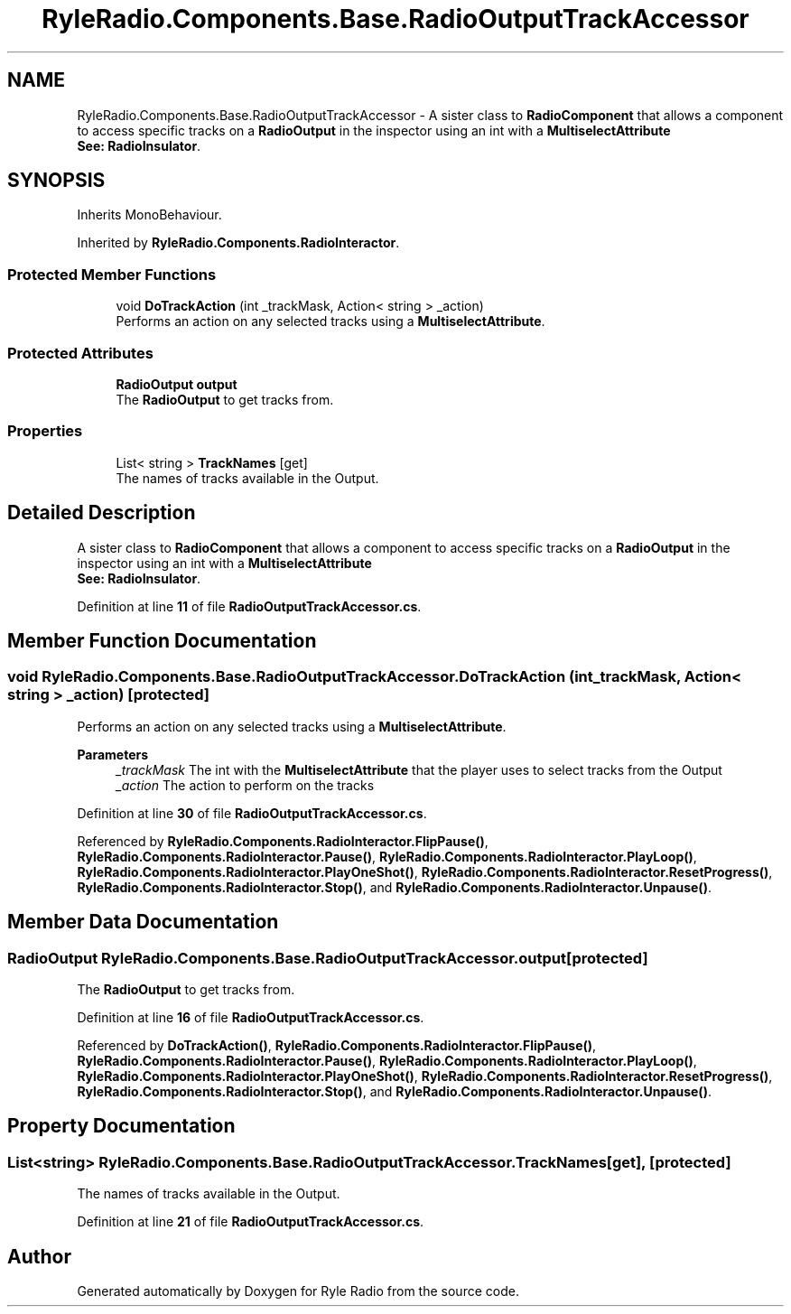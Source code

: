 .TH "RyleRadio.Components.Base.RadioOutputTrackAccessor" 3 "Fri Oct 24 2025" "Version 1.0.0" "Ryle Radio" \" -*- nroff -*-
.ad l
.nh
.SH NAME
RyleRadio.Components.Base.RadioOutputTrackAccessor \- A sister class to \fBRadioComponent\fP that allows a component to access specific tracks on a \fBRadioOutput\fP in the inspector using an int with a \fBMultiselectAttribute\fP 
.br
\fBSee: \fP\fBRadioInsulator\fP\&.  

.SH SYNOPSIS
.br
.PP
.PP
Inherits MonoBehaviour\&.
.PP
Inherited by \fBRyleRadio\&.Components\&.RadioInteractor\fP\&.
.SS "Protected Member Functions"

.in +1c
.ti -1c
.RI "void \fBDoTrackAction\fP (int _trackMask, Action< string > _action)"
.br
.RI "Performs an action on any selected tracks using a \fBMultiselectAttribute\fP\&. "
.in -1c
.SS "Protected Attributes"

.in +1c
.ti -1c
.RI "\fBRadioOutput\fP \fBoutput\fP"
.br
.RI "The \fBRadioOutput\fP to get tracks from\&. "
.in -1c
.SS "Properties"

.in +1c
.ti -1c
.RI "List< string > \fBTrackNames\fP\fR [get]\fP"
.br
.RI "The names of tracks available in the Output\&. "
.in -1c
.SH "Detailed Description"
.PP 
A sister class to \fBRadioComponent\fP that allows a component to access specific tracks on a \fBRadioOutput\fP in the inspector using an int with a \fBMultiselectAttribute\fP 
.br
\fBSee: \fP\fBRadioInsulator\fP\&. 
.PP
Definition at line \fB11\fP of file \fBRadioOutputTrackAccessor\&.cs\fP\&.
.SH "Member Function Documentation"
.PP 
.SS "void RyleRadio\&.Components\&.Base\&.RadioOutputTrackAccessor\&.DoTrackAction (int _trackMask, Action< string > _action)\fR [protected]\fP"

.PP
Performs an action on any selected tracks using a \fBMultiselectAttribute\fP\&. 
.PP
\fBParameters\fP
.RS 4
\fI_trackMask\fP The int with the \fBMultiselectAttribute\fP that the player uses to select tracks from the Output
.br
\fI_action\fP The action to perform on the tracks
.RE
.PP

.PP
Definition at line \fB30\fP of file \fBRadioOutputTrackAccessor\&.cs\fP\&.
.PP
Referenced by \fBRyleRadio\&.Components\&.RadioInteractor\&.FlipPause()\fP, \fBRyleRadio\&.Components\&.RadioInteractor\&.Pause()\fP, \fBRyleRadio\&.Components\&.RadioInteractor\&.PlayLoop()\fP, \fBRyleRadio\&.Components\&.RadioInteractor\&.PlayOneShot()\fP, \fBRyleRadio\&.Components\&.RadioInteractor\&.ResetProgress()\fP, \fBRyleRadio\&.Components\&.RadioInteractor\&.Stop()\fP, and \fBRyleRadio\&.Components\&.RadioInteractor\&.Unpause()\fP\&.
.SH "Member Data Documentation"
.PP 
.SS "\fBRadioOutput\fP RyleRadio\&.Components\&.Base\&.RadioOutputTrackAccessor\&.output\fR [protected]\fP"

.PP
The \fBRadioOutput\fP to get tracks from\&. 
.PP
Definition at line \fB16\fP of file \fBRadioOutputTrackAccessor\&.cs\fP\&.
.PP
Referenced by \fBDoTrackAction()\fP, \fBRyleRadio\&.Components\&.RadioInteractor\&.FlipPause()\fP, \fBRyleRadio\&.Components\&.RadioInteractor\&.Pause()\fP, \fBRyleRadio\&.Components\&.RadioInteractor\&.PlayLoop()\fP, \fBRyleRadio\&.Components\&.RadioInteractor\&.PlayOneShot()\fP, \fBRyleRadio\&.Components\&.RadioInteractor\&.ResetProgress()\fP, \fBRyleRadio\&.Components\&.RadioInteractor\&.Stop()\fP, and \fBRyleRadio\&.Components\&.RadioInteractor\&.Unpause()\fP\&.
.SH "Property Documentation"
.PP 
.SS "List<string> RyleRadio\&.Components\&.Base\&.RadioOutputTrackAccessor\&.TrackNames\fR [get]\fP, \fR [protected]\fP"

.PP
The names of tracks available in the Output\&. 
.PP
Definition at line \fB21\fP of file \fBRadioOutputTrackAccessor\&.cs\fP\&.

.SH "Author"
.PP 
Generated automatically by Doxygen for Ryle Radio from the source code\&.
